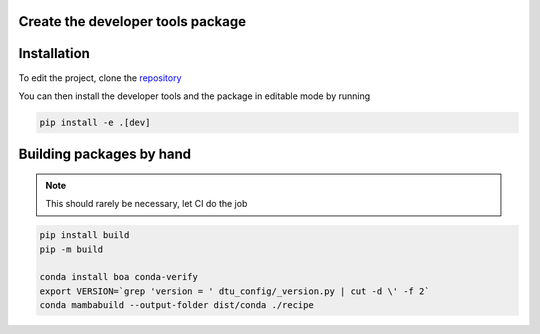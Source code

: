 .. _developers_guide:

Create the developer tools package
==================================

.. code-block:: sh
	mamba env create -n dtu_config -f .conda_env/dev_unix.yml

Installation
============
To edit the project, clone the `repository <https://gitlab-internal.windenergy.dtu.dk/ram/software/project-config>`_


You can then install the developer tools and the package in editable mode by running

.. code-block:: sh

	pip install -e .[dev]

Building packages by hand
==========================

.. note:: This should rarely be necessary, let CI do the job

.. code-block:: sh

	pip install build
	pip -m build

	conda install boa conda-verify
	export VERSION=`grep 'version = ' dtu_config/_version.py | cut -d \' -f 2`
	conda mambabuild --output-folder dist/conda ./recipe
